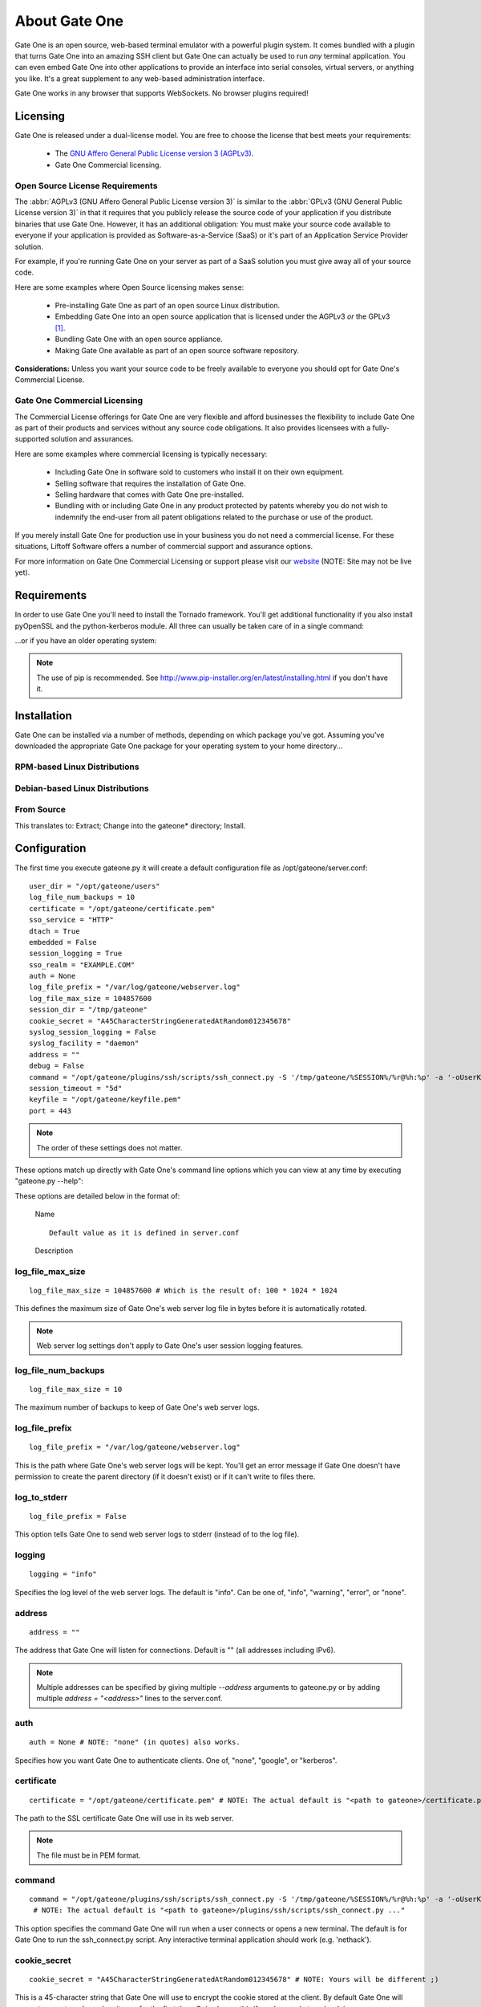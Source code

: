 **************
About Gate One
**************
Gate One is an open source, web-based terminal emulator with a powerful plugin system.  It comes bundled with a plugin that turns Gate One into an amazing SSH client but Gate One can actually be used to run *any* terminal application.  You can even embed Gate One into other applications to provide an interface into serial consoles, virtual servers, or anything you like.  It's a great supplement to any web-based administration interface.

Gate One works in any browser that supports WebSockets.  No browser plugins required!

Licensing
=========
Gate One is released under a dual-license model.  You are free to choose the license that best meets your requirements:

    * The `GNU Affero General Public License version 3 (AGPLv3) <http://www.gnu.org/licenses/agpl.html>`_.
    * Gate One Commercial licensing.

Open Source License Requirements
--------------------------------
The :abbr:`AGPLv3 (GNU Affero General Public License version 3)` is similar to the :abbr:`GPLv3 (GNU General Public License version 3)` in that it requires that you publicly release the source code of your application if you distribute binaries that use Gate One.  However, it has an additional obligation:  You must make your source code available to everyone if your application is provided as Software-as-a-Service (SaaS) or it's part of an Application Service Provider solution.

For example, if you're running Gate One on your server as part of a SaaS solution you must give away all of your source code.

Here are some examples where Open Source licensing makes sense:

 * Pre-installing Gate One as part of an open source Linux distribution.
 * Embedding Gate One into an open source application that is licensed under the AGPLv3 *or* the GPLv3 [#f1]_.
 * Bundling Gate One with an open source appliance.
 * Making Gate One available as part of an open source software repository.

**Considerations:** Unless you want your source code to be freely available to everyone you should opt for Gate One's Commercial License.

Gate One Commercial Licensing
-----------------------------
The Commercial License offerings for Gate One are very flexible and afford businesses the flexibility to include Gate One as part of their products and services without any source code obligations.  It also provides licensees with a fully-supported solution and assurances.

Here are some examples where commercial licensing is typically necessary:

 * Including Gate One in software sold to customers who install it on their own equipment.
 * Selling software that requires the installation of Gate One.
 * Selling hardware that comes with Gate One pre-installed.
 * Bundling with or including Gate One in any product protected by patents whereby you do not wish to indemnify the end-user from all patent obligations related to the purchase or use of the product.

If you merely install Gate One for production use in your business you do not need a commercial license.  For these situations, Liftoff Software offers a number of commercial support and assurance options.

For more information on Gate One Commercial Licensing or support please visit our `website <http://liftoffsoftware.com>`_ (NOTE: Site may not be live yet).

Requirements
============
In order to use Gate One you'll need to install the Tornado framework.  You'll get additional functionality if you also install pyOpenSSL and the python-kerberos module.  All three can usually be taken care of in a single command:

.. ansi-block::
    :string_escape:

    \x1b[1;34muser\x1b[0m@modern-host\x1b[1;34m:~ $\x1b[0m sudo pip install tornado pyopenssl kerberos

...or if you have an older operating system:

.. ansi-block::
    :string_escape:

    \x1b[1;34muser\x1b[0m@legacy-host\x1b[1;34m:~ $\x1b[0m sudo easy_install tornado pyopenssl kerberos

.. note:: The use of pip is recommended.  See http://www.pip-installer.org/en/latest/installing.html if you don't have it.

Installation
============
Gate One can be installed via a number of methods, depending on which package you've got.  Assuming you've downloaded the appropriate Gate One package for your operating system to your home directory...

RPM-based Linux Distributions
-----------------------------
.. ansi-block::
    :string_escape:

    \x1b[1;34muser\x1b[0m@redhat\x1b[1;34m:~ $\x1b[0m sudo rpm -Uvh gateone*.rpm

Debian-based Linux Distributions
--------------------------------
.. ansi-block::
    :string_escape:

    \x1b[1;34muser\x1b[0m@ubuntu\x1b[1;34m:~ $\x1b[0m sudo dpkg -i gateone*.deb

From Source
-----------
.. ansi-block::
    :string_escape:

    \x1b[1;34muser\x1b[0m@whatever\x1b[1;34m:~ $\x1b[0m tar zxvf gateone*.tar.gz; cd gateone*; sudo python setup.py install

This translates to:  Extract; Change into the gateone* directory; Install.

Configuration
=============
The first time you execute gateone.py it will create a default configuration file as /opt/gateone/server.conf::

    user_dir = "/opt/gateone/users"
    log_file_num_backups = 10
    certificate = "/opt/gateone/certificate.pem"
    sso_service = "HTTP"
    dtach = True
    embedded = False
    session_logging = True
    sso_realm = "EXAMPLE.COM"
    auth = None
    log_file_prefix = "/var/log/gateone/webserver.log"
    log_file_max_size = 104857600
    session_dir = "/tmp/gateone"
    cookie_secret = "A45CharacterStringGeneratedAtRandom012345678"
    syslog_session_logging = False
    syslog_facility = "daemon"
    address = ""
    debug = False
    command = "/opt/gateone/plugins/ssh/scripts/ssh_connect.py -S '/tmp/gateone/%SESSION%/%r@%h:%p' -a '-oUserKnownHostsFile=%USERDIR%/%USER%/known_hosts'"
    session_timeout = "5d"
    keyfile = "/opt/gateone/keyfile.pem"
    port = 443

.. note:: The order of these settings does not matter.

These options match up directly with Gate One's command line options which you can view at any time by executing "gateone.py --help":

.. I had to use actual escape characters below because the :string-escape: option to ansi-block would break on those non-breaking-spaces (non-breaking, get it?  Hah!  I kill me).

.. ansi-block::

    [1;31mroot[0m@host[1;34m:~ $[0m ./gateone.py --help
    Usage: ./gateone.py [OPTIONS]

    Options:
      --help                           show this help information
      --log_file_max_size              max size of log files before rollover
      --log_file_num_backups           number of log files to keep
      --log_file_prefix=PATH           Path prefix for log files. Note that if you are running multiple tornado processes, log_file_prefix must be different for each of them (e.g. include the port number)
      --log_to_stderr                  Send log output to stderr (colorized if possible). By default use stderr if --log_file_prefix is not set and no other logging is configured.
      --logging=info|warning|error|none Set the Python log level. If 'none', tornado won't touch the logging configuration.
      --address                        Run on the given address.  Default is all addresses (IPv6 included).  Multiple address can be specified by providing additional --address arguments or adding multiple 'address = <address>' lines to the server.conf.
      --auth                           Authentication method to use.  Valid options are: none, kerberos, google.
      --certificate                    Path to the SSL certificate.  Will be auto-generated if none is provided.
      --command                        Run the given command when a user connects (e.g. 'nethack').
      --cookie_secret                  Use the given 45-character string for cookie encryption.
      --debug                          Enable debugging features such as auto-restarting when files are modified.
      --disable_ssl                    If enabled, Gate One will run without SSL (generally not a good idea).
      --dtach                          Wrap terminals with dtach. Allows sessions to be resumed even if Gate One is stopped and started (which is a sweet feature =).
      --embedded                       Run Gate One in Embedded Mode (no toolbar, only one terminal allowed, etc.  See docs).
      --keyfile                        Path to the SSL keyfile.  Will be auto-generated if none is provided.
      --kill                           Kill any running Gate One terminal processes including dtach'd processes.
      --pam_realm                      Basic auth REALM to display when authenticating clients.  Default: hostname.  Only relevant if PAM authentication is enabled.
      --pam_service                    PAM service to use.  Defaults to 'login'. Only relevant if PAM authentication is enabled.
      --port                           Run on the given port.
      --session_dir                    Path to the location where session information will be stored.
      --session_logging                If enabled, logs of user sessions will be saved in <user_dir>/logs.  Default: Enabled
      --session_timeout                Amount of time that a session should be kept alive after the client has logged out.  Accepts <num>X where X could be one of s, m, h, or d for seconds, minutes, hours, and days.  Default is '5d' (5 days).
      --sso_realm                      Kerberos REALM (aka DOMAIN) to use when authenticating clients. Only relevant if Kerberos authentication is enabled.
      --sso_service                    Kerberos service (aka application) to use. Defaults to HTTP. Only relevant if Kerberos authentication is enabled.
      --syslog_facility                Syslog facility to use when logging to syslog (if syslog_session_logging is enabled).  Must be one of: auth, cron, daemon, kern, local0, local1, local2, local3, local4, local5, local6, local7, lpr, mail, news, syslog, user, uucp.  Default: daemon
      --syslog_session_logging         If enabled, logs of user sessions will be written to syslog.
      --user_dir                       Path to the location where user files will be stored.

These options are detailed below in the format of:

    |   Name

    .. option:: --command_line_option

    ::

        Default value as it is defined in server.conf

    |   Description

log_file_max_size
-----------------
.. option:: --log_file_max_size=bytes

::

    log_file_max_size = 104857600 # Which is the result of: 100 * 1024 * 1024

This defines the maximum size of Gate One's web server log file in bytes before it is automatically rotated.

.. note:: Web server log settings don't apply to Gate One's user session logging features.

log_file_num_backups
--------------------
.. option:: --log_file_num_backups=integer

::

    log_file_max_size = 10

The maximum number of backups to keep of Gate One's web server logs.

log_file_prefix
---------------
.. option:: --log_file_prefix=string (file path)

::

    log_file_prefix = "/var/log/gateone/webserver.log"

This is the path where Gate One's web server logs will be kept.  You'll get an error message if Gate One doesn't have permission to create the parent directory (if it doesn't exist) or if it can't write to files there.

log_to_stderr
-------------
.. option:: --log_to_stderr

::

    log_file_prefix = False

This option tells Gate One to send web server logs to stderr (instead of to the log file).

logging
-------
.. option:: --logging

::

    logging = "info"

Specifies the log level of the web server logs.  The default is "info".  Can be one of, "info", "warning", "error", or "none".

address
-------
.. option:: --address=string (IPv4 or IPv6 address)

::

    address = ""

The address that Gate One will listen for connections.  Default is "" (all addresses including IPv6).

.. note:: Multiple addresses can be specified by giving multiple `--address` arguments to gateone.py or by adding multiple `address = "<address>"` lines to the server.conf.

auth
----
.. option:: --auth=string (none|google|kerberos)

::

    auth = None # NOTE: "none" (in quotes) also works.

Specifies how you want Gate One to authenticate clients.  One of, "none", "google", or "kerberos".

certificate
-----------
.. option:: --certificate=string (file path)

::

    certificate = "/opt/gateone/certificate.pem" # NOTE: The actual default is "<path to gateone>/certificate.pem"

The path to the SSL certificate Gate One will use in its web server.

.. note:: The file must be in PEM format.

command
-------
.. option:: --command=string (program path)

::

    command = "/opt/gateone/plugins/ssh/scripts/ssh_connect.py -S '/tmp/gateone/%SESSION%/%r@%h:%p' -a '-oUserKnownHostsFile=%USERDIR%/%USER%/known_hosts'"
     # NOTE: The actual default is "<path to gateone>/plugins/ssh/scripts/ssh_connect.py ..."

This option specifies the command Gate One will run when a user connects or opens a new terminal.  The default is for Gate One to run the ssh_connect.py script.  Any interactive terminal application should work (e.g. 'nethack').

cookie_secret
-------------
.. option:: --cookie_secret=string ([A-Za-z0-9])

::

    cookie_secret = "A45CharacterStringGeneratedAtRandom012345678" # NOTE: Yours will be different ;)

This is a 45-character string that Gate One will use to encrypt the cookie stored at the client.  By default Gate One will generate one at random when it runs for the first time.  Only change this if you know what you're doing.

.. note:: If you change this string in the server.conf you'll need to restart Gate One for the change to take effect.

*What happens if you change it?*  All users existing, unexpired sessions will need to be re-authenticated.  Not really a big deal since Gate One will restore everything the user was doing after the re-auth.  In most cases changing the cookie secret will be completely transparent to the user.

.. tip:: You may have to change this key at a regular interval throughout the year depending on your compliance needs.  Every few months is probably not a bad idea regardless.

debug
-----
.. option:: --debug

::

    debug = False

Turns on debugging:  Runs Gate One in the foreground and logs all sorts of extra messages to stdout.

disable_ssl
-----------
.. option:: --disable_ssl

::

    disable_ssl = False

Disables SSL support in Gate One.  Generally not a good idea unless you know what you're doing.  There's really only two reasons why you'd want to do this:

 * Gate One will be running behind a proxy server that handles the SSL encryption.
 * Gate One will only be connected to via localhost (kiosks, console devices, etc).

dtach
-----
.. option:: --dtach

::

    dtach = True

This feature is special:  It enables Gate One to be restarted (think: upgraded) without losing user's connected sessions.  This option is enabled by default.

.. note:: If you ever need to restart Gate One (and dtach support is enabled) users will be shown a message indicating that they have been disconnected and their browsers should automatically reconnect in 5 seconds.  A 5-second maintenance window ain't bad!

embedded
--------
.. option:: --embedded

::

    embedded = False

This option tells Gate One to run in embedded mode:  No interface icons will be shown to the user and certain features such as opening additional terminal windows will be disabled.

.. note:: Doesn't actually do anything yet.  Should be available and working in the 1.0 release.

keyfile
-------
.. option:: --keyfile=string (file path)

::

    keyfile = "/opt/gateone/keyfile.pem" # NOTE: The actual default is "<path to gateone>/keyfile.pem"

The path to the SSL key file Gate One will use in its web server.

.. note:: The file must be in PEM format.

kill
----
.. option:: --kill

::

    # It would be silly to set this in server.conf--but you could!  Gate One wouldn't start but hey, whatever floats your boat!

If running with dtach support, this will kill all user's running terminal applications.  Giving everyone a fresh start, as it were.

pam_realm
---------
.. option:: --pam_realm=string (hostname)

::

    sso_realm = "somehost"

If `auth = "pam"`, tells Gate One which how to present BASIC auth to the user (essentially, the login dialog will say, "REALM: <pam_realm>").  Also, the user's directory will be created in `user_dir` as user@<pam_realm>.

pam_service
-----------
.. option:: --pam_service=string

::

    pam_service = "login"

If `auth = "pam"`, tells Gate One which PAM service to use when authenticating clients.  Defaults to 'login' which is typically controlled by `/etc/pam.d/login`.

port
----
.. option:: --port=integer (1-65535)

::

    port = 443

The port Gate One should listen for connections.

.. note:: Gate One must run as root to utilize ports 1-1024.

session_dir
-----------
.. option:: --session_dir=string (file path)

::

    session_dir = "/tmp/gateone"

The path where Gate One should keep temporary user session information.  Defaults to /tmp/gateone (will be auto-created if not present).

session_logging
---------------
.. option:: --session_logging

::

    session_logging = True

This tells Gate One to enable server-side logging of user sessions.  These logs can be viewed or played back (like a video) using the :ref:`log_viewer` application.

.. note:: Gate One stores logs of user sessions in the location specified in the :ref:`user_dir` option.

session_timeout
---------------
.. option:: --session_timeout=string (special: [0-9]+[smhd])

::

    session_timeout = "5d"

This setting controls how long Gate One will wait before force-killing a user's disconnected session (i.e. where the user hasn't used Gate One in, say, "5d").  It accepts the following <num><character> types:

    =========   ======= ===================
    Character   Meaning Example
    =========   ======= ===================
    s           Seconds '60s' ➡ 60 Seconds
    m           Minutes '5m'  ➡ 5 Minutes
    h           Hours   '24h' ➡ 24 Hours
    d           Days    '7d'   ➡ 7 Days
    =========   ======= ===================

.. note:: Even if you're using --dtach all programs associated with the user's session will be terminated when it times out.

sso_realm
---------
.. option:: --sso_realm=string (Kerberos realm or Active Directory domain)

::

    sso_realm = "EXAMPLE.COM"

If `auth = "kerberos"`, tells Gate One which Kerberos realm or Active Directory domain to use when authenticating users.  Otherwise this setting will be ignored.

sso_service
-----------
.. option:: --sso_service=string (kerberos service name)

::

    sso_realm = "HTTP"

If `auth = "kerberos"`, tells Gate One which Kerberos service to use when authenticating clients.  This is the 'service/' part of a servicePrincipalName (e.g. **HTTP**/somehost.example.com).

.. note:: Unless you *really* know what you're doing do not use anything other than HTTP (in all caps).

syslog_facility
---------------
.. option:: --syslog_facility=string (auth|cron|daemon|kern|local0|local1|local2|local3|local4|local5|local6|local7|lpr|mail|news|syslog|user|uucp)

::

    syslog_facility = "daemon"

if `syslog_session_logging = True`, specifies the syslog facility that user session logs will use when syslog_session_logging is enabled.

syslog_session_logging
----------------------
.. option:: --syslog_session_logging

::

    syslog_session_logging = False

This option tells Gate One to send logs of user sessions to the host's syslog daemon.  Special characters and escape sequences will be sent as-is so it is up to the syslog daemon as to how to handle them.  In most cases you'll wind up with log lines that look like this::

    Oct  1 19:18:22 gohost gateone: %anonymous 1: Connecting to: ssh://user@somehost:22
    Oct  1 19:18:22 gohost gateone: %anonymous 1: #033]0;user@somehost#007
    Oct  1 19:18:22 gohost gateone: %anonymous 1: #033]_;ssh|user@somehost:22#007

.. note:: This option enables centralized logging if your syslog daemon is configurd to use a remote log host.

.. Why must I prepend ".. _user_dir:" before a section title just so I can link to it from within the same document?  There's got to be a better way.

.. _user_dir:

user_dir
--------
.. option:: --user_dir=string (file path)

::

    user_dir = "/opt/gateone/users" # NOTE: The actual default is "<path to gateone>/users"

Specifies the location where persistent user files will be kept.  Things like session logs, ssh files (known_hosts, keys, etc), and similar are stored here.

.. rubric:: Footnotes

.. [#f1] The GPLv3 and AGPLv3 each include clauses (in section 13 of each license) that together achieve a form of mutual compatibility.  See `AGPLv3 Section 13 <http://www.gnu.org/licenses/agpl.html#section13>`_ and `GPLv3 Section 13 <http://www.gnu.org/licenses/gpl.html#section13>`_